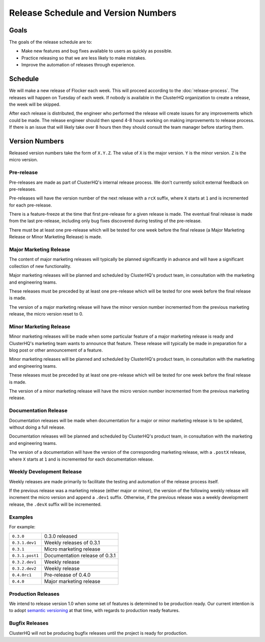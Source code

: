 Release Schedule and Version Numbers
====================================

Goals
-----

The goals of the release schedule are to:

* Make new features and bug fixes available to users as quickly as possible.
* Practice releasing so that we are less likely to make mistakes.
* Improve the automation of releases through experience.

Schedule
--------

We will make a new release of Flocker each week.
This will proceed according to the :doc:`release-process`.
The releases will happen on Tuesday of each week.
If nobody is available in the ClusterHQ organization to create a release, the week will be skipped.

After each release is distributed, the engineer who performed the release will create issues for any improvements which could be made.
The release engineer should then spend 4-8 hours working on making improvements to release process.
If there is an issue that will likely take over 8 hours then they should consult the team manager before starting them.

.. _version-numbers:

Version Numbers
---------------

Released version numbers take the form of ``X.Y.Z``.
The value of ``X`` is the major version.
``Y`` is the minor version.
``Z`` is the micro version.

Pre-release
^^^^^^^^^^^

Pre-releases are made as part of ClusterHQ's internal release process.
We don't currently solicit external feedback on pre-releases.

Pre-releases will have the version number of the next release with a ``rcX`` suffix, where ``X`` starts at ``1`` and is incremented for each pre-release.

There is a feature-freeze at the time that first pre-release for a given release is made.
The eventual final release is made from the last pre-release, including only bug fixes discovered during testing of the pre-release.

There must be at least one pre-release which will be tested for one week before the final release (a Major Marketing Release or Minor Marketing Release) is made.

Major Marketing Release
^^^^^^^^^^^^^^^^^^^^^^^

The content of major marketing releases will typically be planned significantly in advance
and will have a significant collection of new functionality.

Major marketing releases will be planned and scheduled by ClusterHQ's product team, in consultation with the marketing and engineering teams.

These releases must be preceded by at least one pre-release which will be tested for one week before the final release is made.

The version of a major marketing release will have the minor version number incremented from the previous marketing release, the micro version reset to 0.

Minor Marketing Release
^^^^^^^^^^^^^^^^^^^^^^^

Minor marketing releases will be made when some particular feature of a major marketing release is ready
and ClusterHQ's marketing team wants to announce that feature.
These release will typically be made in preparation for a blog post or other announcement of a feature.

Minor marketing releases will be planned and scheduled by ClusterHQ's product team, in consultation with the marketing and engineering teams.

These releases must be preceded by at least one pre-release which will be tested for one week before the final release is made.

The version of a minor marketing release will have the micro version number incremented from the previous marketing release.

Documentation Release
^^^^^^^^^^^^^^^^^^^^^

Documentation releases will be made when documentation for a major or minor marketing release is to be updated, without doing a full release.

Documentation releases will be planned and scheduled by ClusterHQ's product team, in consultation with the marketing and engineering teams.

The version of a documentation will have the version of the corresponding marketing release, with a ``.postX`` release, where ``X`` starts at ``1`` and is incremented for each documentation release.


Weekly Development Release
^^^^^^^^^^^^^^^^^^^^^^^^^^

Weekly releases are made primarily to facilitate the testing and automation of the release process itself.

If the previous release was a marketing release (either major or minor), the version of the following weekly release will increment the micro version
and append a ``.dev1`` suffix.
Otherwise, if the previous release was a weekly development release, the ``.devX`` suffix will be incremented.

Examples
^^^^^^^^

For example:

+-----------------+-------------------------------------------------+
| ``0.3.0``       | 0.3.0 released                                  |
+-----------------+-------------------------------------------------+
| ``0.3.1.dev1``  | Weekly releases of 0.3.1                        |
+-----------------+-------------------------------------------------+
| ``0.3.1``       | Micro marketing release                         |
+-----------------+-------------------------------------------------+
| ``0.3.1.post1`` | Documentation release of 0.3.1                  |
+-----------------+-------------------------------------------------+
| ``0.3.2.dev1``  | Weekly release                                  |
+-----------------+-------------------------------------------------+
| ``0.3.2.dev2``  | Weekly release                                  |
+-----------------+-------------------------------------------------+
| ``0.4.0rc1``    | Pre-release of 0.4.0                            |
+-----------------+-------------------------------------------------+
| ``0.4.0``       | Major marketing release                         |
+-----------------+-------------------------------------------------+

Production Releases
^^^^^^^^^^^^^^^^^^^

We intend to release version 1.0 when some set of features is determined to be production ready.
Our current intention is to adopt `semantic versioning`_ at that time, with regards to production ready features.

.. _`semantic versioning`: http://semver.org/


.. _`bugfix-releases`:

Bugfix Releases
^^^^^^^^^^^^^^^

ClusterHQ will not be producing bugfix releases until the project is ready for production.
